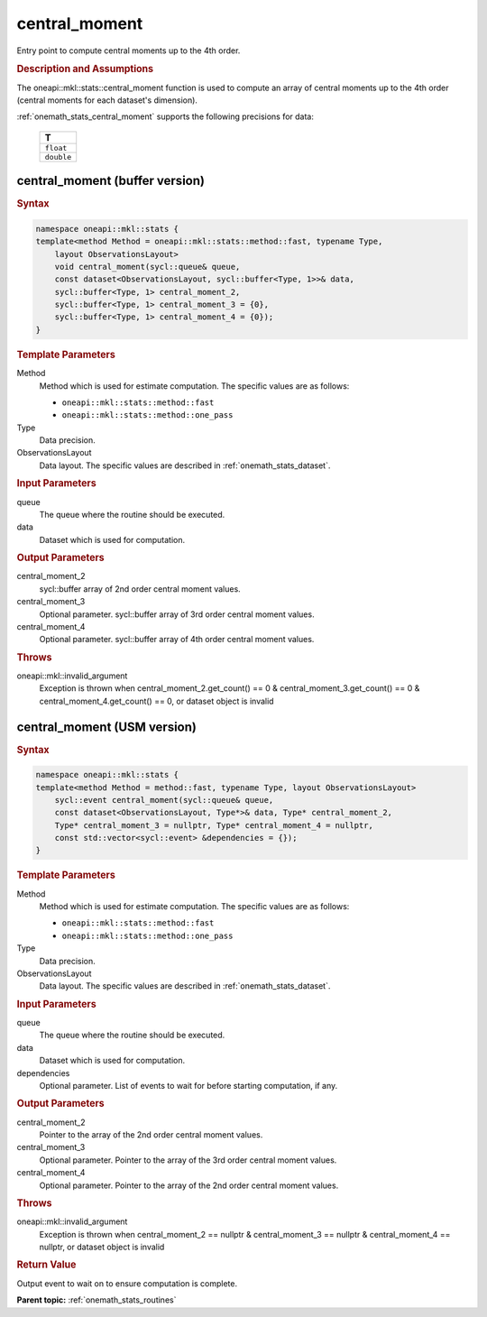 .. SPDX-FileCopyrightText: 2019-2020 Intel Corporation
..
.. SPDX-License-Identifier: CC-BY-4.0

.. _onemath_stats_central_moment:

central_moment
==============

Entry point to compute central moments up to the 4th order.

.. _onemath_stats_central_moment_description:

.. rubric:: Description and Assumptions

The oneapi::mkl::stats::central_moment function is used to compute an array of central moments up to the 4th order (central moments for each dataset's dimension).

:ref:`onemath_stats_central_moment` supports the following precisions for data:

    .. list-table::
        :header-rows: 1

        * - T
        * - ``float``
        * - ``double``


.. _onemath_stats_central_moment_buffer:

central_moment (buffer version)
-------------------------------

.. rubric:: Syntax

.. code-block:: cpp

    namespace oneapi::mkl::stats {
    template<method Method = oneapi::mkl::stats::method::fast, typename Type,
        layout ObservationsLayout>
        void central_moment(sycl::queue& queue,
        const dataset<ObservationsLayout, sycl::buffer<Type, 1>>& data,
        sycl::buffer<Type, 1> central_moment_2,
        sycl::buffer<Type, 1> central_moment_3 = {0},
        sycl::buffer<Type, 1> central_moment_4 = {0});
    }

.. container:: section

    .. rubric:: Template Parameters

    Method
        Method which is used for estimate computation. The specific values are as follows:

        *  ``oneapi::mkl::stats::method::fast``
        *  ``oneapi::mkl::stats::method::one_pass``

    Type
        Data precision.

    ObservationsLayout
        Data layout. The specific values are described in :ref:`onemath_stats_dataset`.

.. container:: section

    .. rubric:: Input Parameters

    queue
        The queue where the routine should be executed.

    data
        Dataset which is used for computation.

.. container:: section

    .. rubric:: Output Parameters

    central_moment_2
        sycl::buffer array of 2nd order central moment values.

    central_moment_3
        Optional parameter. sycl::buffer array of 3rd order central moment values.

    central_moment_4
        Optional parameter. sycl::buffer array of 4th order central moment values.

.. container:: section

    .. rubric:: Throws

    oneapi::mkl::invalid_argument
        Exception is thrown when central_moment_2.get_count() == 0 & central_moment_3.get_count() == 0 & central_moment_4.get_count() == 0, or dataset object is invalid

.. _onemath_stats_central_moment_usm:

central_moment (USM version)
----------------------------

.. rubric:: Syntax


.. code-block:: cpp

    namespace oneapi::mkl::stats {
    template<method Method = method::fast, typename Type, layout ObservationsLayout>
        sycl::event central_moment(sycl::queue& queue,
        const dataset<ObservationsLayout, Type*>& data, Type* central_moment_2,
        Type* central_moment_3 = nullptr, Type* central_moment_4 = nullptr,
        const std::vector<sycl::event> &dependencies = {});
    }

.. container:: section

    .. rubric:: Template Parameters

    Method
        Method which is used for estimate computation. The specific values are as follows:

        *  ``oneapi::mkl::stats::method::fast``
        *  ``oneapi::mkl::stats::method::one_pass``

    Type
        Data precision.

    ObservationsLayout
        Data layout. The specific values are described in :ref:`onemath_stats_dataset`.

.. container:: section

    .. rubric:: Input Parameters

    queue
        The queue where the routine should be executed.

    data
        Dataset which is used for computation.

    dependencies
        Optional parameter. List of events to wait for before starting computation, if any.


.. container:: section

    .. rubric:: Output Parameters

    central_moment_2
        Pointer to the array of the 2nd order central moment values.

    central_moment_3
        Optional parameter. Pointer to the array of the 3rd order central moment values.

    central_moment_4
        Optional parameter. Pointer to the array of the 2nd order central moment values.

.. container:: section

    .. rubric:: Throws

    oneapi::mkl::invalid_argument
        Exception is thrown when central_moment_2 == nullptr & central_moment_3 == nullptr & central_moment_4 == nullptr, or dataset object is invalid

.. container:: section

    .. rubric:: Return Value

    Output event to wait on to ensure computation is complete.



**Parent topic:** :ref:`onemath_stats_routines`

